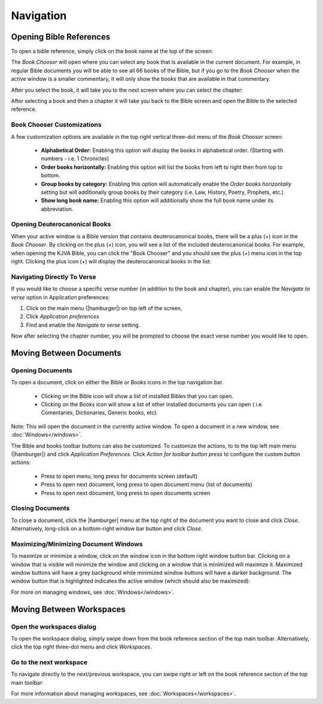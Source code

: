 Navigation
==========

Opening Bible References
------------------------
To open a bible reference, simply click on the book name at the top of the screen:

.. image:: /images/header_reference.png
    :alt: AndBible Header Reference
    :height: 100

The `Book Chooser` will open where you can select any book that is available in
the current document. For example, in regular Bible documents you will be able
to see all 66 books of the Bible, but if you go to the `Book Chooser` when the
active window is a smaller commentary, it will only show the books that are
available in that commentary.

After you select the book, it will take you to the next screen where you can
select the chapter:

.. image:: /images/book_chapter_chooser.png
    :alt: AndBible Chapter Chooser
    :width: 200

After selecting a book and then a chapter it will take you back to the Bible
screen and open the Bible to the selected reference.

Book Chooser Customizations
^^^^^^^^^^^^^^^^^^^^^^^^^^^
A few customization options are available in the top right vertical three-dot menu
of the `Book Chooser` screen:

  - **Alphabetical Order:** Enabling this option will display the books in
    alphabetical order. (Starting with numbers - i.e. 1 Chronicles)
  - **Order books horizontally:** Enabling this option will list the books from
    left to right then from top to bottom.
  - **Group books by category:** Enabling this option will automatically enable
    the `Order books horizontally` setting but will additionally group books by
    their category (i.e. Law, History, Poetry, Prophets, etc.)
  - **Show long book name:** Enabling this option will additionally show the full
    book name under its abbreviation.

Opening Deuterocanonical Books
^^^^^^^^^^^^^^^^^^^^^^^^^^^^^^
When your active window is a Bible version that contains deuterocanonical books,
there will be a plus (+) icon in the `Book Chooser`. By clicking on the plus (`+`)
icon, you will see a list of the included deuterocanonical books. For example,
when opening the KJVA Bible, you can click the "Book Chooser" and you should
see the plus (+) menu icon in the top right. Clicking the plus icon (+) will
display the deuterocanonical books in the list:

.. image:: /images/book_chooser_deuterocanonical.png
    :alt: AndBible Chapter Chooser
    :width: 200

Navigating Directly To Verse
^^^^^^^^^^^^^^^^^^^^^^^^^^^^
If you would like to choose a specific verse number (in addition to the book and
chapter), you can enable the `Navigate to verse` option in Application preferences:

1. Click on the main menu (|hamburger|) on top left of the screen,
2. Click `Application preferences`
3. Find and enable the `Navigate to verse` setting.

Now after selecting the chapter number, you will be prompted to choose the exact
verse number you would like to open.

Moving Between Documents
------------------------

Opening Documents
^^^^^^^^^^^^^^^^^
To open a document, click on either the Bible or Books icons in the top navigation bar.

.. image:: /images/book_chooser_icons.png
    :alt: Book chooser icons
    :height: 100

\

  - Clicking on the Bible icon will show a list of installed Bibles that you can open.
  - Clicking on the Books icon will show a list of other installed documents you can open (
    i.e. Comentaries, Dictionaries, Generic books, etc).

Note: This will open the document in the currently active window. To open a
document in a new window, see :doc:`Windows</windows>`.

The Bible and books toolbar buttons can also be customized. To customize the
actions, to to the top left main menu (|hamburger|) and click `Application
Preferences`. Click `Action for toolbar button press` to configure the custom
button actions:

  - Press to open menu, long press for documents screen (default)
  - Press to open next document, long press to open document menu (list of documents)
  - Press to open next document, long press to open documents screen

Closing Documents
^^^^^^^^^^^^^^^^^
To close a document, click the |hamburger| menu at the top right of the document
you want to close and click `Close`. Alternatively, long-click on a bottom-right
window bar button and click `Close`.

Maximizing/Minimizing Document Windows
^^^^^^^^^^^^^^^^^^^^^^^^^^^^^^^^^^^^^^
To maximize or minimize a window, click on the window icon in the bottom right
window button bar. Clicking on a window that is visible will minimize the window
and clicking on a window that is minimized will maximize it. Maximized window
buttons will have a grey background while minimized window buttons will have a
darker background. The window button that is highlighted indicates the active
window (which should also be maximized):

.. image:: /images/window_buttons.png
    :alt: Open the workspaces dialog
    :height: 100

For more on managing windows, see :doc:`Windows</windows>`.

Moving Between Workspaces
-------------------------

Open the workspaces dialog
^^^^^^^^^^^^^^^^^^^^^^^^^^
To open the workspace dialog, simply swipe down from the book reference section
of the top main toolbar. Alternatively, click the top right three-dot menu and
click `Workspaces`.

.. image:: /videos/workspace_dialog_open.gif
    :alt: Open the workspaces dialog
    :height: 400


Go to the next workspace
^^^^^^^^^^^^^^^^^^^^^^^^
To navigate directly to the next/previous workspace, you can swipe right or left
on the book reference section of the top main toolbar:

.. image:: /videos/workspace_move_to_next.gif
    :alt: Open the workspaces dialog
    :height: 400

For more information about managing workspaces, see :doc:`Workspaces</workspaces>`.